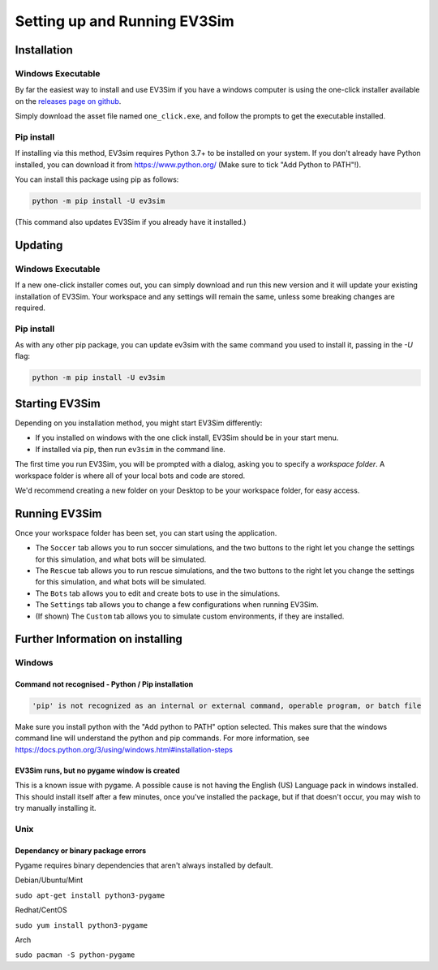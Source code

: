 Setting up and Running EV3Sim
=============================

Installation
------------

Windows Executable
^^^^^^^^^^^^^^^^^^

By far the easiest way to install and use EV3Sim if you have a windows computer is using the one-click installer available on the `releases page on github`_.

.. image:: images/releases.png
  :width: 600
  :alt: An image of the releases page on github.

Simply download the asset file named ``one_click.exe``, and follow the prompts to get the executable installed.

Pip install
^^^^^^^^^^^

If installing via this method, EV3sim requires Python 3.7+ to be installed on your system. If you don't already have Python installed, you can download it from https://www.python.org/ (Make sure to tick "Add Python to PATH"!).

You can install this package using pip as follows:

.. code-block:: bash

    python -m pip install -U ev3sim

(This command also updates EV3Sim if you already have it installed.)

Updating
--------

Windows Executable
^^^^^^^^^^^^^^^^^^

If a new one-click installer comes out, you can simply download and run this new version and it will update your existing installation of EV3Sim. Your workspace and any settings will remain the same, unless some breaking changes are required.

Pip install
^^^^^^^^^^^

As with any other pip package, you can update ev3sim with the same command you used to install it, passing in the `-U` flag:

.. code-block:: bash

    python -m pip install -U ev3sim

Starting EV3Sim
---------------

Depending on you installation method, you might start EV3Sim differently:

* If you installed on windows with the one click install, EV3Sim should be in your start menu.
* If installed via pip, then run ``ev3sim`` in the command line.

The first time you run EV3Sim, you will be prompted with a dialog, asking you to specify a *workspace folder*.
A workspace folder is where all of your local bots and code are stored.

We'd recommend creating a new folder on your Desktop to be your workspace folder, for easy access.

Running EV3Sim
--------------

Once your workspace folder has been set, you can start using the application.

* The ``Soccer`` tab allows you to run soccer simulations, and the two buttons to the right let you change the settings for this simulation, and what bots will be simulated.
* The ``Rescue`` tab allows you to run rescue simulations, and the two buttons to the right let you change the settings for this simulation, and what bots will be simulated.
* The ``Bots`` tab allows you to edit and create bots to use in the simulations.
* The ``Settings`` tab allows you to change a few configurations when running EV3Sim.
* (If shown) The ``Custom`` tab allows you to simulate custom environments, if they are installed.


Further Information on installing
---------------------------------

Windows
^^^^^^^


Command not recognised - Python / Pip installation
""""""""""""""""""""""""""""""""""""""""""""""""""

.. code-block:: batch

    'pip' is not recognized as an internal or external command, operable program, or batch file

Make sure you install python with the "Add python to PATH" option selected. This makes sure that the windows command line will understand the python and pip commands. For more information, see https://docs.python.org/3/using/windows.html#installation-steps


EV3Sim runs, but no pygame window is created
""""""""""""""""""""""""""""""""""""""""""""

This is a known issue with pygame. A possible cause is not having the English (US) Language pack in windows installed. This should install itself after a few minutes, once you've installed the package, but if that doesn't occur, you may wish to try manually installing it.

Unix
^^^^


Dependancy or binary package errors
"""""""""""""""""""""""""""""""""""

Pygame requires binary dependencies that aren't always installed by default.

Debian/Ubuntu/Mint


``sudo apt-get install python3-pygame``

Redhat/CentOS

``sudo yum install python3-pygame``

Arch 

``sudo pacman -S python-pygame``

.. _releases page on github: https://github.com/MelbourneHighSchoolRobotics/ev3sim/releases
